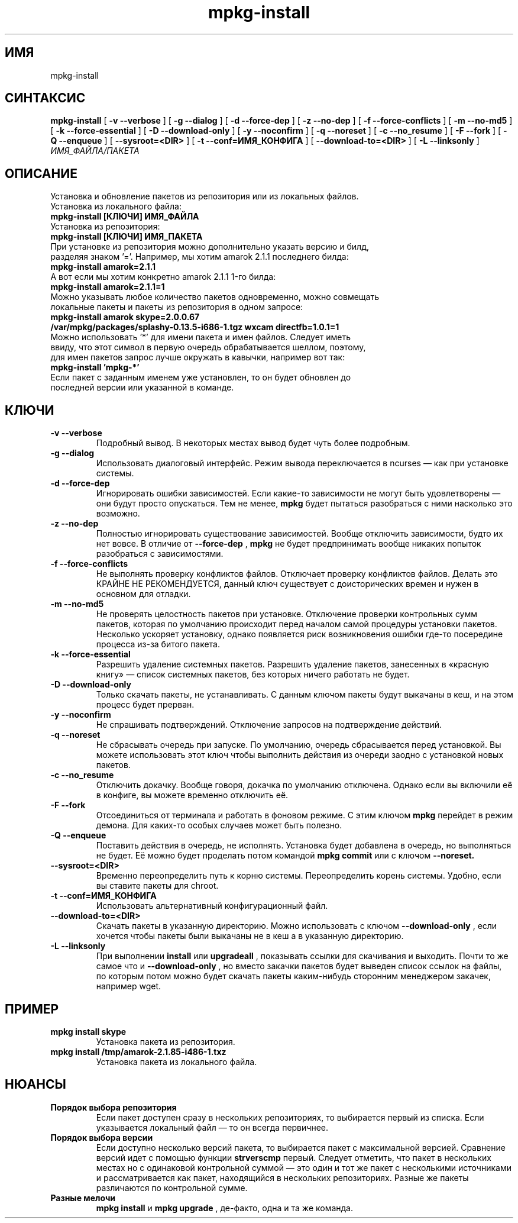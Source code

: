 .TH mpkg-install 0.16 "Ноябрь 2010"
.SH ИМЯ
mpkg-install
.SH СИНТАКСИС
.B mpkg-install
[
.B -v --verbose
]
[
.B -g --dialog
]
[
.B -d --force-dep
]
[
.B -z --no-dep
]
[
.B -f --force-conflicts
]
[
.B -m --no-md5
]
[
.B -k --force-essential
]
[
.B -D --download-only
]
[
.B -y --noconfirm
]
[
.B -q --noreset
]
[
.B -c --no_resume
]
[
.B -F --fork
]
[
.B -Q --enqueue
]
[
.B --sysroot=<DIR>
]
[
.B -t --conf=ИМЯ_КОНФИГА
]
[
.B --download-to=<DIR>
]
[
.B -L --linksonly
]
.I ИМЯ_ФАЙЛА/ПАКЕТА
.SH ОПИСАНИЕ
Установка и обновление пакетов из репозитория или из локальных файлов.
.TP
Установка из локального файла:
.TP
.B mpkg-install [КЛЮЧИ] ИМЯ_ФАЙЛА
.TP
Установка из репозитория:
.TP
.B mpkg-install [КЛЮЧИ] ИМЯ_ПАКЕТА
.TP
При установке из репозитория можно дополнительно указать версию и билд, разделяя знаком '='. Например, мы хотим amarok 2.1.1 последнего билда:
.TP
.B mpkg-install amarok=2.1.1
.TP
А вот если мы хотим конкретно amarok 2.1.1 1-го билда:
.TP
.B mpkg-install amarok=2.1.1=1
.TP
Можно указывать любое количество пакетов одновременно, можно совмещать локальные пакеты и пакеты из репозитория в одном запросе:
.TP
.B mpkg-install amarok skype=2.0.0.67 /var/mpkg/packages/splashy-0.13.5-i686-1.tgz wxcam directfb=1.0.1=1
.TP
Можно использовать '*' для имени пакета и имен файлов. Следует иметь ввиду, что этот символ в первую очередь обрабатывается шеллом, поэтому, для имен пакетов запрос лучше окружать в кавычки, например вот так:
.TP
.B mpkg-install 'mpkg-*'
.TP
Если пакет с заданным именем уже установлен, то он будет обновлен до последней версии или указанной в команде.
.SH КЛЮЧИ
.TP
.B -v --verbose
Подробный вывод. В некоторых местах вывод будет чуть более подробным. 
.TP
.B -g --dialog
Использовать диалоговый интерфейс. Режим вывода переключается в ncurses — как при установке системы.
.TP
.B -d --force-dep
Игнорировать ошибки зависимостей. Если какие-то зависимости не могут быть удовлетворены — они будут просто опускаться. Тем не менее, 
.B mpkg
будет пытаться разобраться с ними насколько это возможно.
.TP
.B -z --no-dep
Полностью игнорировать существование зависимостей. Вообще отключить зависимости, будто их нет вовсе. В отличие от 
.B --force-dep
,
.B mpkg
не будет предпринимать вообще никаких попыток разобраться с зависимостями. 
.TP
.B -f --force-conflicts
Не выполнять проверку конфликтов файлов. Отключает проверку конфликтов файлов. Делать это КРАЙНЕ НЕ РЕКОМЕНДУЕТСЯ, данный ключ существует с доисторических времен и нужен в основном для отладки.
.TP
.B -m --no-md5
Не проверять целостность пакетов при установке. Отключение проверки контрольных сумм пакетов, которая по умолчанию происходит перед началом самой процедуры установки пакетов. Несколько ускоряет установку, однако появляется риск возникновения ошибки где-то посередине процесса из-за битого пакета.
.TP
.B -k --force-essential
Разрешить удаление системных пакетов. Разрешить удаление пакетов, занесенных в «красную книгу» — список системных пакетов, без которых ничего работать не будет. 
.TP
.B -D --download-only
Только скачать пакеты, не устанавливать. С данным ключом пакеты будут выкачаны в кеш, и на этом процесс будет прерван. 
.TP
.B -y --noconfirm
Не спрашивать подтверждений. Отключение запросов на подтверждение действий.
.TP
.B -q --noreset
Не сбрасывать очередь при запуске. По умолчанию, очередь сбрасывается перед установкой. Вы можете использовать этот ключ чтобы выполнить действия из очереди заодно с установкой новых пакетов. 
.TP
.B -c --no_resume
Отключить докачку. Вообще говоря, докачка по умолчанию отключена. Однако если вы включили её в конфиге, вы можете временно отключить её. 
.TP
.B -F --fork
Отсоединиться от терминала и работать в фоновом режиме. С этим ключом 
.B mpkg
перейдет в режим демона. Для каких-то особых случаев может быть полезно.
.TP
.B -Q --enqueue
Поставить действия в очередь, не исполнять. Установка будет добавлена в очередь, но выполняться не будет. Её можно будет проделать потом командой 
.B mpkg commit
или с ключом 
.B --noreset.
.TP
.B --sysroot=<DIR>
Временно переопределить путь к корню системы. Переопределить корень системы. Удобно, если вы ставите пакеты для chroot. 
.TP
.B -t --conf=ИМЯ_КОНФИГА
Использовать альтернативный конфигурационный файл.
.TP
.B --download-to=<DIR>
Скачать пакеты в указанную директорию. Можно использовать с ключом 
.B --download-only
, если хочется чтобы пакеты были выкачаны не в кеш а в указанную директорию. 
.TP
.B -L --linksonly
При выполнении 
.B install
или
.B upgradeall
, показывать ссылки для скачивания и выходить. Почти то же самое что и 
.B --download-only
, но вместо закачки пакетов будет выведен список ссылок на файлы, по которым потом можно будет скачать пакеты каким-нибудь сторонним менеджером закачек, например wget.
.SH ПРИМЕР
.TP 
.B mpkg install skype
Установка пакета из репозитория.
.TP
.B mpkg install /tmp/amarok-2.1.85-i486-1.txz
Установка пакета из локального файла.
.SH НЮАНСЫ
.TP
.B Порядок выбора репозитория
Если пакет доступен сразу в нескольких репозиториях, то выбирается первый из списка. Если указывается локальный файл — то он всегда первичнее. 
.TP
.B Порядок выбора версии
Если доступно несколько версий пакета, то выбирается пакет с максимальной версией. Сравнение версий идет с помощью 
функции 
.B strverscmp
. Если имеется несколько пакетов с одинаковой версией (быть может, разных сборок) — выбирается 
первый. Следует отметить, что пакет в нескольких местах но с одинаковой контрольной суммой — это один и тот же пакет 
с несколькими источниками и рассматривается как пакет, находящийся в нескольких репозиториях. Разные же пакеты 
различаются по контрольной сумме. 
.TP
.B Разные мелочи
.B mpkg install
и
.B mpkg upgrade
, де-факто, одна и та же команда.

